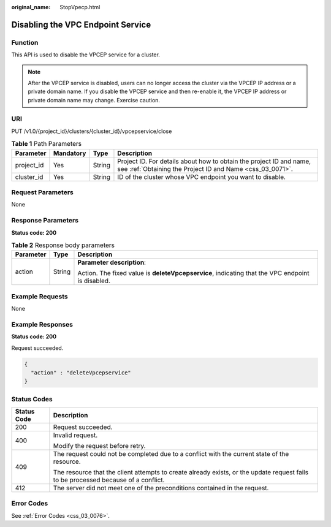 :original_name: StopVpecp.html

.. _StopVpecp:

Disabling the VPC Endpoint Service
==================================

Function
--------

This API is used to disable the VPCEP service for a cluster.

.. note::

   After the VPCEP service is disabled, users can no longer access the cluster via the VPCEP IP address or a private domain name. If you disable the VPCEP service and then re-enable it, the VPCEP IP address or private domain name may change. Exercise caution.

URI
---

PUT /v1.0/{project_id}/clusters/{cluster_id}/vpcepservice/close

.. table:: **Table 1** Path Parameters

   +------------+-----------+--------+----------------------------------------------------------------------------------------------------------------------------------+
   | Parameter  | Mandatory | Type   | Description                                                                                                                      |
   +============+===========+========+==================================================================================================================================+
   | project_id | Yes       | String | Project ID. For details about how to obtain the project ID and name, see :ref:`Obtaining the Project ID and Name <css_03_0071>`. |
   +------------+-----------+--------+----------------------------------------------------------------------------------------------------------------------------------+
   | cluster_id | Yes       | String | ID of the cluster whose VPC endpoint you want to disable.                                                                        |
   +------------+-----------+--------+----------------------------------------------------------------------------------------------------------------------------------+

Request Parameters
------------------

None

Response Parameters
-------------------

**Status code: 200**

.. table:: **Table 2** Response body parameters

   +-----------------------+-----------------------+--------------------------------------------------------------------------------------------------+
   | Parameter             | Type                  | Description                                                                                      |
   +=======================+=======================+==================================================================================================+
   | action                | String                | **Parameter description**:                                                                       |
   |                       |                       |                                                                                                  |
   |                       |                       | Action. The fixed value is **deleteVpcepservice**, indicating that the VPC endpoint is disabled. |
   +-----------------------+-----------------------+--------------------------------------------------------------------------------------------------+

Example Requests
----------------

None

Example Responses
-----------------

**Status code: 200**

Request succeeded.

.. code-block::

   {
     "action" : "deleteVpcepservice"
   }

Status Codes
------------

+-----------------------------------+------------------------------------------------------------------------------------------------------------------------------------+
| Status Code                       | Description                                                                                                                        |
+===================================+====================================================================================================================================+
| 200                               | Request succeeded.                                                                                                                 |
+-----------------------------------+------------------------------------------------------------------------------------------------------------------------------------+
| 400                               | Invalid request.                                                                                                                   |
|                                   |                                                                                                                                    |
|                                   | Modify the request before retry.                                                                                                   |
+-----------------------------------+------------------------------------------------------------------------------------------------------------------------------------+
| 409                               | The request could not be completed due to a conflict with the current state of the resource.                                       |
|                                   |                                                                                                                                    |
|                                   | The resource that the client attempts to create already exists, or the update request fails to be processed because of a conflict. |
+-----------------------------------+------------------------------------------------------------------------------------------------------------------------------------+
| 412                               | The server did not meet one of the preconditions contained in the request.                                                         |
+-----------------------------------+------------------------------------------------------------------------------------------------------------------------------------+

Error Codes
-----------

See :ref:`Error Codes <css_03_0076>`.
